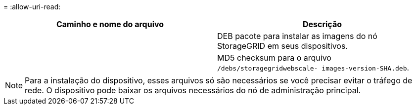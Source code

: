 = 
:allow-uri-read: 


[cols="1a,1a"]
|===
| Caminho e nome do arquivo | Descrição 


| ./debs/StorageGRID-webscale-images-version-SHA.deb  a| 
DEB pacote para instalar as imagens do nó StorageGRID em seus dispositivos.



| ./debs/StorageGRID-webscale-images-version-SHA.deb.md5  a| 
MD5 checksum para o arquivo `/debs/storagegridwebscale-
images-version-SHA.deb`.

|===

NOTE: Para a instalação do dispositivo, esses arquivos só são necessários se você precisar evitar o tráfego de rede. O dispositivo pode baixar os arquivos necessários do nó de administração principal.
